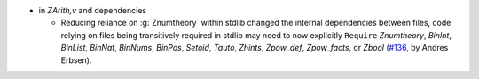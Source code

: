 - in `ZArith,v` and dependencies

  + Reducing reliance on :g:`Znumtheory` within stdlib changed the internal
    dependencies between files, code relying on files being transitively
    required in stdlib may need to now explicitly ``Require``
    `Znumtheory`,
    `BinInt`,
    `BinList`,
    `BinNat`,
    `BinNums`,
    `BinPos`,
    `Setoid`,
    `Tauto`,
    `Zhints`,
    `Zpow_def`,
    `Zpow_facts`,
    or `Zbool`
    (`#136 <https://github.com/coq/stdlib/pull/136>`_,
    by Andres Erbsen).

